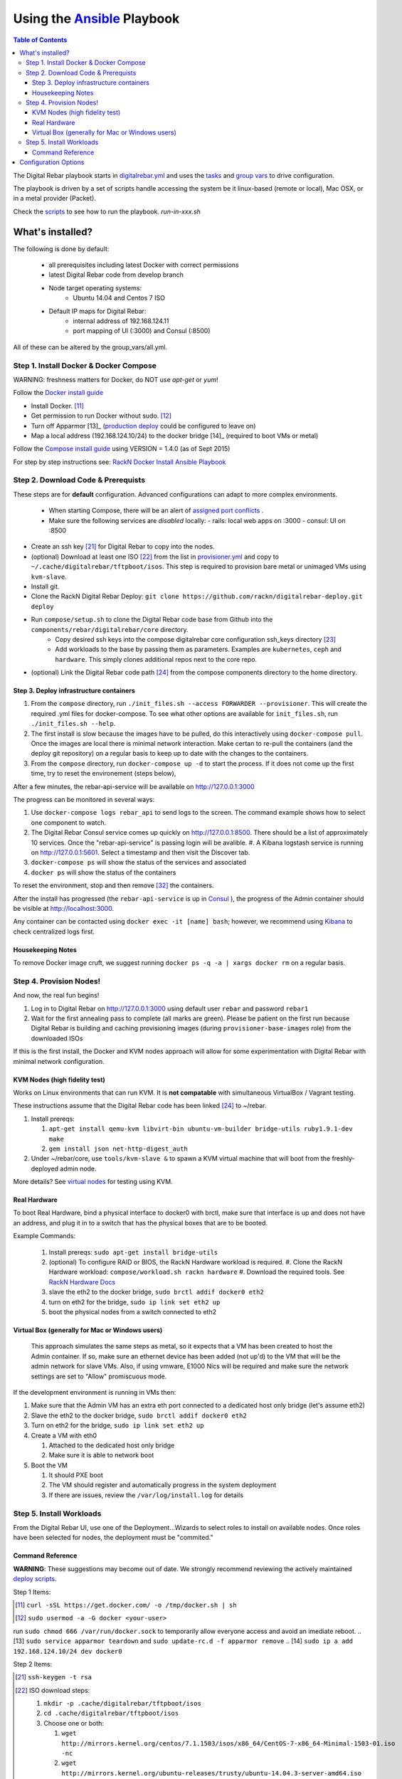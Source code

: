 Using the `Ansible <http://ansible.com>`_ Playbook
##################################################

.. contents:: Table of Contents
  :depth: 6

The Digital Rebar playbook starts in `digitalrebar.yml <https://github.com/rackn/digitalrebar-deploy/digitalrebar.yml>`_ and uses the `tasks <https://github.com/rackn/digitalrebar-deploy/tasks>`_ and `group vars <https://github.com/rackn/digitalrebar-deploy/group_vars>`_ to drive configuration.

The playbook is driven by a set of scripts handle accessing the system be it linux-based (remote or local), Mac OSX, or in a metal provider (Packet).

Check the `scripts <https://github.com/rackn/digitalrebar-deploy>`_ to see how to run the playbook.  *run-in-xxx.sh*

What's installed?
"""""""""""""""""

The following is done by default:

  * all prerequisites including latest Docker with correct permissions
  * latest Digital Rebar code from develop branch
  * Node target operating systems:
     * Ubuntu 14.04 and Centos 7 ISO
  * Default IP maps for Digital Rebar: 
     * internal address of 192.168.124.11
     * port mapping of UI (:3000) and Consul (:8500)

All of these can be altered by the group_vars/all.yml.

Step 1. Install Docker & Docker Compose
~~~~~~~~~~~~~~~~~~~~~~~~~~~~~~~~~~~~~~~

WARNING: freshness matters for Docker, do NOT use *apt-get* or *yum*!

Follow the `Docker install guide <http://docs.docker.io/en/latest/installation/>`_ 

- Install Docker. [11]_
- Get permission to run Docker without sudo. [12]_
- Turn off Apparmor [13]_ (`production deploy <deployment/>`_ could be configured to leave on)
- Map a local address (192.168.124.10/24) to the docker bridge [14]_ (required to boot VMs or metal)

Follow the `Compose install guide <https://docs.docker.com/compose/install/>`_ using VERSION = 1.4.0 (as of Sept 2015)

For step by step instructions see: `RackN Docker Install Ansible Playbook <https://github.com/rackn/digitalrebar-deploy/blob/master/tasks/docker.yml>`_

Step 2. Download Code & Prerequists
~~~~~~~~~~~~~~~~~~~~~~~~~~~~~~~~~~~

These steps are for **default** configuration.  Advanced configurations can adapt to more complex environments.

 - When starting Compose, there will be an alert of `assigned port conflicts <docker-compose-common.yml>`_ .
 - Make sure the following services are *disabled* locally:
   - rails: local web apps on :3000
   - consul: UI on :8500
- Create an ssh key [21]_ for Digital Rebar to copy into the nodes.
- (optional) Download at least one ISO [22]_ from the list in `provisioner.yml <https://github.com/digitalrebar/core/blob/develop/barclamps/provisioner.yml#L135>`_ and copy to ``~/.cache/digitalrebar/tftpboot/isos``.  This step is required to provision bare metal or unimaged VMs using ``kvm-slave``.
- Install git.
- Clone the RackN Digital Rebar Deploy: ``git clone https://github.com/rackn/digitalrebar-deploy.git deploy``
- Run ``compose/setup.sh`` to clone the Digital Rebar code base from Github into the ``components/rebar/digitalrebar/core`` directory.
   - Copy desired ssh keys into the compose digitalrebar core configuration ssh_keys directory [23]_
   - Add workloads to the base by passing them as parameters.  Examples are ``kubernetes``, ``ceph`` and ``hardware``.  This simply clones additional repos next to the core repo.
- (optional) Link the Digital Rebar code path [24]_ from the compose components directory to the home directory.

Step 3. Deploy infrastructure containers
----------------------------------------

#. From the ``compose`` directory, run ``./init_files.sh --access FORWARDER --provisioner``.  This will create the required .yml files for docker-compose.  To see what other options are available for ``init_files.sh``, run ``./init_files.sh --help``.
#. The first install is slow because the images have to be pulled, do this interactively using ``docker-compose pull``.  Once the images are local there is minimal network interaction.  Make certan to re-pull the containers (and the deploy git repository) on a regular basis to keep up to date with the changes to the containers.
#. From the ``compose`` directory, run ``docker-compose up -d`` to start the process.  If it does not come up the first time, try to reset the environement (steps below),

After a few minutes, the rebar-api-service will be available on http://127.0.0.1:3000

The progress can be monitored in several ways:

#. Use ``docker-compose logs rebar_api`` to send logs to the screen.  The command example shows how to select one component to watch.
#. The Digital Rebar Consul service comes up quickly on http://127.0.0.1:8500.  There should be a list of approximately 10 services. Once the "rebar-api-service" is passing login will be avalible. #. A Kibana logstash service is running on http://127.0.0.1:5601.  Select a timestamp and then visit the Discover tab.
#. ``docker-compose ps`` will show the status of the services and associated 
#. ``docker ps`` will show the status of the containers

To reset the environment, stop and then remove [32]_ the containers.

After the install has progressed (the ``rebar-api-service`` is up in `Consul <http://127.0.0.1:8500>`_ ), the progress of the Admin container should be visible at http://localhost:3000.

Any container can be contacted using ``docker exec -it [name] bash``; however, we recommend using `Kibana <http://127.0.0.1:5601>`_ to check centralized logs first.

Housekeeping Notes
------------------

To remove Docker image cruft, we suggest running ``docker ps -q -a | xargs docker rm`` on a regular basis.

Step 4. Provision Nodes!
~~~~~~~~~~~~~~~~~~~~~~~~

And now, the real fun begins!  

#. Log in to Digital Rebar on http://127.0.0.1:3000 using default user ``rebar`` and password ``rebar1``
#. Wait for the first annealing pass to complete (all marks are green).  Please be patient on the first run because Digital Rebar is building and caching provisioning images (during ``provisioner-base-images`` role) from the downloaded ISOs

If this is the first install, the Docker and KVM nodes approach will allow for some experimentation with Digital Rebar with minimal network configuration. 


KVM Nodes (high fidelity test)
------------------------------

Works on Linux environments that can run KVM.  It is **not compatable** with simultaneous VirtualBox / Vagrant testing.

These instructions assume that the Digital Rebar code has been linked [24]_  to ~/rebar.

#. Install prereqs: 

   #. ``apt-get install qemu-kvm libvirt-bin ubuntu-vm-builder bridge-utils ruby1.9.1-dev make``
   #. ``gem install json net-http-digest_auth``

#. Under ~/rebar/core, use ``tools/kvm-slave &`` to spawn a KVM virtual machine that will boot from the freshly-deployed admin node.

More details? See `virtual nodes <development/advanced-install/kvm-slaves.rst>`_ for testing using KVM.

Real Hardware
-------------

To boot Real Hardware, bind a physical interface to docker0 with brctl,
make sure that interface is up and does not have an address, and plug it
in to a switch that has the physical boxes that are to be booted.

Example Commands: 

  #. Install prereqs: ``sudo apt-get install bridge-utils``
  #. (optional) To configure RAID or BIOS, the RackN Hardware workload is required. 
     #. Clone the RackN Hardware workload: ``compose/workload.sh rackn hardware``
     #. Download the required tools.  See `RackN Hardware Docs <https://github.com/rackn/hardware/blob/master/doc/README.md>`_
  #. slave the eth2 to the docker bridge, ``sudo brctl addif docker0 eth2`` 
  #. turn on eth2 for the bridge, ``sudo ip link set eth2 up`` 
  #. boot the physical nodes from a switch connected to eth2

Virtual Box (generally for Mac or Windows users)
------------------------------------------------

    This approach simulates the same steps as metal, so it expects that a VM has been 
    created to host the Admin container.  If so, make sure an ethernet device has been 
    added (not up'd) to the VM that will be the admin network for slave VMs. Also,
    if using vmware, E1000 Nics will be required and make sure the
    network settings are set to "Allow" promiscuous mode.

If the development environment is running in VMs then:

#. Make sure that the Admin VM has an extra eth port connected to a
   dedicated host only bridge (let's assume eth2)
#. Slave the eth2 to the docker bridge,
   ``sudo brctl addif docker0 eth2``
#. Turn on eth2 for the bridge, ``sudo ip link set eth2 up``
#. Create a VM with eth0

   #. Attached to the dedicated host only bridge
   #. Make sure it is able to network boot

#. Boot the VM

   #. It should PXE boot
   #. The VM should register and automatically progress in the system
      deployment
   #. If there are issues, review the ``/var/log/install.log`` for
      details

Step 5. Install Workloads
~~~~~~~~~~~~~~~~~~~~~~~~~

From the Digital Rebar UI, use one of the Deployment...Wizards to select roles to install on available nodes.  Once roles have been selected for nodes, the deployment must be "commited."

Command Reference
-----------------

**WARNING**: These suggestions may become out of date.  We strongly recommend reviewing the actively maintained `deploy scripts <https://github.com/rackn/digitalrebar-deploy>`_.

Step 1 Items:

.. [11] ``curl -sSL https://get.docker.com/ -o /tmp/docker.sh | sh``
.. [12] ``sudo usermod -a -G docker <your-user>`` 
run ``sudo chmod 666 /var/run/docker.sock`` to temporarily allow everyone access and avoid an imediate reboot.
.. [13] ``sudo service apparmor teardown`` and ``sudo update-rc.d -f apparmor remove``
.. [14] ``sudo ip a add 192.168.124.10/24 dev docker0``

Step 2 Items:

.. [21] ``ssh-keygen -t rsa``
.. [22] ISO download steps:

        #. ``mkdir -p .cache/digitalrebar/tftpboot/isos``
        #. ``cd .cache/digitalrebar/tftpboot/isos``
        #. Choose one or both:

           #. ``wget http://mirrors.kernel.org/centos/7.1.1503/isos/x86_64/CentOS-7-x86_64-Minimal-1503-01.iso -nc``
           #. ``wget http://mirrors.kernel.org/ubuntu-releases/trusty/ubuntu-14.04.3-server-amd64.iso -nc``
.. [23] ``cp ~/.ssh/id_rsa.pub deploy/compose/digitalrebar/core/config/ssh_keys/setup-0.key``
.. [24] ``-s ~/deploy/compose/components/rebar_api/digitalrebar/ rebar``

Step 3 Items:

.. [32] ``docker-compose stop && docker-compose rm``


Configuration Options
"""""""""""""""""""""

The following options are available to be modified in the `group_vars/all.yml <https://github.com/rackn/digitalrebar-deploy/group_vars/all.yml>`_ file.  The file contains documentation for each var, but additional detail is specified in the table below.

+---------------+----------+-----------+---------+
| *Key*         | *Values* | *Default* | *Notes* |
+---------------+----------+-----------+---------+
| dr_services   |          |           |         |
|               |          | jj        | jj      |
+---------------+----------+-----------+---------+
| dr_workload   | jj       | jj        |         |
+---------------+----------+-----------+---------+


.. code-block:: shell

  <h1>code block example</h1>
